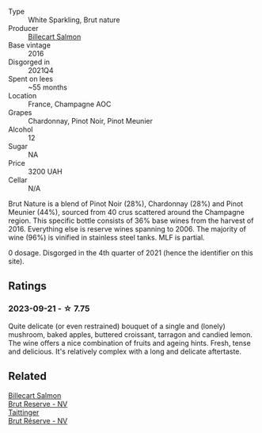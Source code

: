 #+attr_html: :class wine-main-image
[[file:/images/8b/577415-87ab-4024-b4fc-dd82699e3ba2/2023-09-22-11-16-31-757BE43F-AEE2-42A5-907B-0EB02AB04186-1-105-c@512.webp]]

- Type :: White Sparkling, Brut nature
- Producer :: [[barberry:/producers/2885d4d0-203d-428f-b915-93f64018b112][Billecart Salmon]]
- Base vintage :: 2016
- Disgorged in :: 2021Q4
- Spent on lees :: ~55 months
- Location :: France, Champagne AOC
- Grapes :: Chardonnay, Pinot Noir, Pinot Meunier
- Alcohol :: 12
- Sugar :: NA
- Price :: 3200 UAH
- Cellar :: N/A

Brut Nature is a blend of Pinot Noir (28%), Chardonnay (28%) and Pinot Meunier (44%), sourced from 40 crus scattered around the Champagne region. This specific bottle consists of 36% base wines from the harvest of 2016. Everything else is reserve wines spanning to 2006. The majority of wine (96%) is vinified in stainless steel tanks. MLF is partial.

0 dosage. Disgorged in the 4th quarter of 2021 (hence the identifier on this site).

** Ratings

*** 2023-09-21 - ☆ 7.75

Quite delicate (or even restrained) bouquet of a single and (lonely) mushroom, baked apples, buttered croissant, tarragon and candied lemon. The wine offers a nice combination of fruits and ageing hints. Fresh, tense and delicious. It's relatively complex with a long and delicate aftertaste.

** Related

#+begin_export html
<div class="flex-container">
  <a class="flex-item flex-item-left" href="/wines/12c59914-f654-4202-bf19-1eb27dcbd4f0.html">
    <img class="flex-bottle" src="/images/12/c59914-f654-4202-bf19-1eb27dcbd4f0/2021-12-23-07-55-31-8A63302E-BF65-408A-9A74-68D1FAF6A015-1-105-c@512.webp"></img>
    <section class="h">Billecart Salmon</section>
    <section class="h text-bolder">Brut Reserve - NV</section>
  </a>

  <a class="flex-item flex-item-right" href="/wines/303d09ba-ded9-49b8-a09b-4f89b6607da6.html">
    <img class="flex-bottle" src="/images/30/3d09ba-ded9-49b8-a09b-4f89b6607da6/2023-03-08-13-34-26-7F31251F-CB24-46A9-9E55-9F8A3AB1B492-1-102-o@512.webp"></img>
    <section class="h">Taittinger</section>
    <section class="h text-bolder">Brut Réserve - NV</section>
  </a>

</div>
#+end_export
